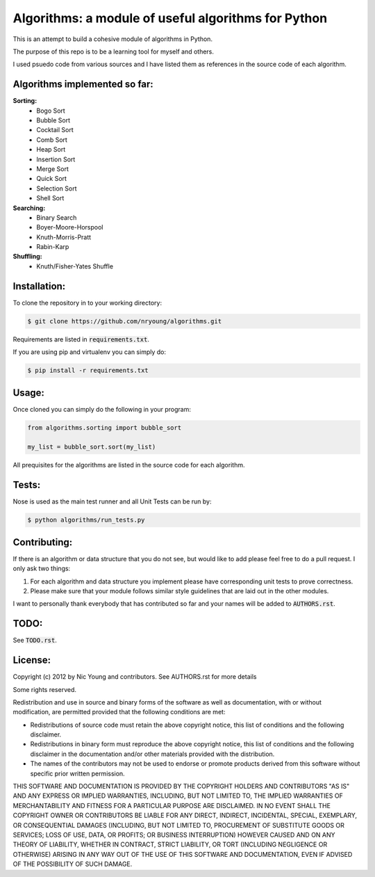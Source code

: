 Algorithms: a module of useful algorithms for Python
====================================================

This is an attempt to build a cohesive module of algorithms in Python. 

The purpose of this repo is to be a learning tool for myself and others.

I used psuedo code from various sources and I have listed them as references in the source code of each algorithm.

Algorithms implemented so far:
------------------------------

**Sorting:**
    - Bogo Sort
    - Bubble Sort
    - Cocktail Sort
    - Comb Sort
    - Heap Sort
    - Insertion Sort
    - Merge Sort
    - Quick Sort
    - Selection Sort
    - Shell Sort

**Searching:**
    - Binary Search
    - Boyer-Moore-Horspool
    - Knuth-Morris-Pratt
    - Rabin-Karp

**Shuffling:**
	- Knuth/Fisher-Yates Shuffle

Installation:
-------------

To clone the repository in to your working directory: 

.. code::
    
    $ git clone https://github.com/nryoung/algorithms.git
    
Requirements are listed in :code:`requirements.txt`.

If you are using pip and virtualenv you can simply do: 

.. code::
    
    $ pip install -r requirements.txt
    

Usage:
------

Once cloned you can simply do the following in your program:

.. code:: python

    from algorithms.sorting import bubble_sort

    my_list = bubble_sort.sort(my_list)

All prequisites for the algorithms are listed in the source code for each algorithm.

Tests:
------

Nose is used as the main test runner and all Unit Tests can be run by: 

.. code::
    
    $ python algorithms/run_tests.py

Contributing:
-------------

If there is an algorithm or data structure that you do not see, but would like to add please feel free to do a pull request. I only ask two things:

1. For each algorithm and data structure you implement please have corresponding unit tests to prove correctness.
2. Please make sure that your module follows similar style guidelines that are laid out in the other modules.

I want to personally thank everybody that has contributed so far and your names will be added to :code:`AUTHORS.rst`.

TODO:
-----

See :code:`TODO.rst`.

License:
--------

Copyright (c) 2012 by Nic Young and contributors. See AUTHORS.rst for more details

Some rights reserved.

Redistribution and use in source and binary forms of the software as well as documentation, with or without modification, are permitted provided that the following conditions are met:

* Redistributions of source code must retain the above copyright notice, this list of conditions and the following disclaimer.

* Redistributions in binary form must reproduce the above copyright notice, this list of conditions and the following disclaimer in the documentation and/or other materials provided with the distribution.

* The names of the contributors may not be used to endorse or promote products derived from this software without specific prior written permission.

THIS SOFTWARE AND DOCUMENTATION IS PROVIDED BY THE COPYRIGHT HOLDERS AND CONTRIBUTORS "AS IS" AND ANY EXPRESS OR IMPLIED WARRANTIES, INCLUDING, BUT NOT LIMITED TO, THE IMPLIED WARRANTIES OF MERCHANTABILITY AND FITNESS FOR A PARTICULAR PURPOSE ARE DISCLAIMED. IN NO EVENT SHALL THE COPYRIGHT OWNER OR CONTRIBUTORS BE LIABLE FOR ANY DIRECT, INDIRECT, INCIDENTAL, SPECIAL, EXEMPLARY, OR CONSEQUENTIAL DAMAGES (INCLUDING, BUT NOT LIMITED TO, PROCUREMENT OF SUBSTITUTE GOODS OR SERVICES; LOSS OF USE, DATA, OR PROFITS; OR BUSINESS INTERRUPTION) HOWEVER CAUSED AND ON ANY THEORY OF LIABILITY, WHETHER IN CONTRACT, STRICT LIABILITY, OR TORT (INCLUDING NEGLIGENCE OR OTHERWISE) ARISING IN ANY WAY OUT OF THE USE OF THIS SOFTWARE AND DOCUMENTATION, EVEN IF ADVISED OF THE POSSIBILITY OF SUCH DAMAGE.
